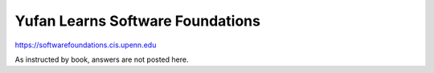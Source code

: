 Yufan Learns Software Foundations
=================================

https://softwarefoundations.cis.upenn.edu

As instructed by book, answers are not posted here.
